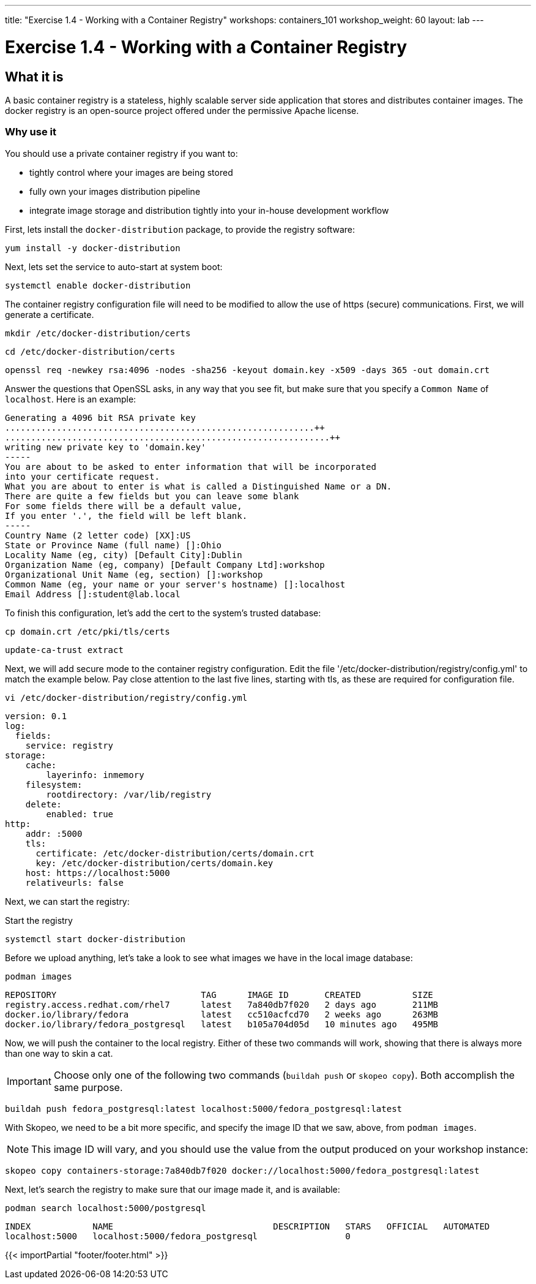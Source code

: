 ---
title: "Exercise 1.4 - Working with a Container Registry"
workshops: containers_101
workshop_weight: 60
layout: lab
---

:badges:
:icons: font
:imagesdir: /workshops/containers_101/images
:source-highlighter: highlight.js
:source-language: yaml


= Exercise 1.4 - Working with a Container Registry

== What it is
A basic container registry is a stateless, highly scalable server side application that stores and  distributes container images.  The docker registry is an open-source project offered under the permissive Apache license.


=== Why use it
You should use a private container registry if you want to:

- tightly control where your images are being stored
- fully own your images distribution pipeline
- integrate image storage and distribution tightly into your in-house development workflow

First, lets install the `docker-distribution` package, to provide the registry software:

[source, bash]
----
yum install -y docker-distribution
----


Next, lets set the service to auto-start at system boot:

[source, bash]
----
systemctl enable docker-distribution
----


The container registry configuration file will need to be modified to allow the use of https (secure) communications.  First, we will generate a certificate.

[source, bash]
----
mkdir /etc/docker-distribution/certs
----

[source, bash]
----
cd /etc/docker-distribution/certs
----

[source, bash]
----
openssl req -newkey rsa:4096 -nodes -sha256 -keyout domain.key -x509 -days 365 -out domain.crt
----


Answer the questions that OpenSSL asks, in any way that you see fit, but make sure that you specify a `Common Name` of `localhost`.  Here is an example:

....
Generating a 4096 bit RSA private key
............................................................++
...............................................................++
writing new private key to 'domain.key'
-----
You are about to be asked to enter information that will be incorporated
into your certificate request.
What you are about to enter is what is called a Distinguished Name or a DN.
There are quite a few fields but you can leave some blank
For some fields there will be a default value,
If you enter '.', the field will be left blank.
-----
Country Name (2 letter code) [XX]:US
State or Province Name (full name) []:Ohio
Locality Name (eg, city) [Default City]:Dublin
Organization Name (eg, company) [Default Company Ltd]:workshop
Organizational Unit Name (eg, section) []:workshop
Common Name (eg, your name or your server's hostname) []:localhost
Email Address []:student@lab.local
....

To finish this configuration, let's add the cert to the system's trusted database:

[source, bash]
----
cp domain.crt /etc/pki/tls/certs
----

[source, bash]
----
update-ca-trust extract
----


Next, we will add secure mode to the container registry configuration.  Edit the file '/etc/docker-distribution/registry/config.yml' to match the example below.  Pay close attention to the last five lines, starting with tls, as these are required for configuration file.

[source, bash]
----
vi /etc/docker-distribution/registry/config.yml
----

[source, bash]
----
version: 0.1
log:
  fields:
    service: registry
storage:
    cache:
        layerinfo: inmemory
    filesystem:
        rootdirectory: /var/lib/registry
    delete:
        enabled: true
http:
    addr: :5000
    tls:
      certificate: /etc/docker-distribution/certs/domain.crt
      key: /etc/docker-distribution/certs/domain.key
    host: https://localhost:5000
    relativeurls: false
----


Next, we can start the registry:

.Start the registry
[source, bash]
----
systemctl start docker-distribution
----


Before we upload anything, let's take a look to see what images we have in the local image database:

[source, bash]
----
podman images
----
....
REPOSITORY                            TAG      IMAGE ID       CREATED          SIZE
registry.access.redhat.com/rhel7      latest   7a840db7f020   2 days ago       211MB
docker.io/library/fedora              latest   cc510acfcd70   2 weeks ago      263MB
docker.io/library/fedora_postgresql   latest   b105a704d05d   10 minutes ago   495MB
....


Now, we will push the container to the local registry.  Either of these two commands will work, showing that there is always more than one way to skin a cat.
[IMPORTANT]
Choose only one of the following two commands (`buildah push` or `skopeo copy`).  Both accomplish the same purpose.

[source, bash]
----
buildah push fedora_postgresql:latest localhost:5000/fedora_postgresql:latest
----

With Skopeo, we need to be a bit more specific, and specify the image ID that we saw, above, from `podman images`.
[NOTE]
This image ID will vary, and you should use the value from the output produced on your workshop instance:

[source, bash]
----
skopeo copy containers-storage:7a840db7f020 docker://localhost:5000/fedora_postgresql:latest
----


Next, let's search the registry to make sure that our image made it, and is available:

[source, bash]
----
podman search localhost:5000/postgresql
----
....
INDEX            NAME                               DESCRIPTION   STARS   OFFICIAL   AUTOMATED
localhost:5000   localhost:5000/fedora_postgresql                 0
....

{{< importPartial "footer/footer.html" >}}
